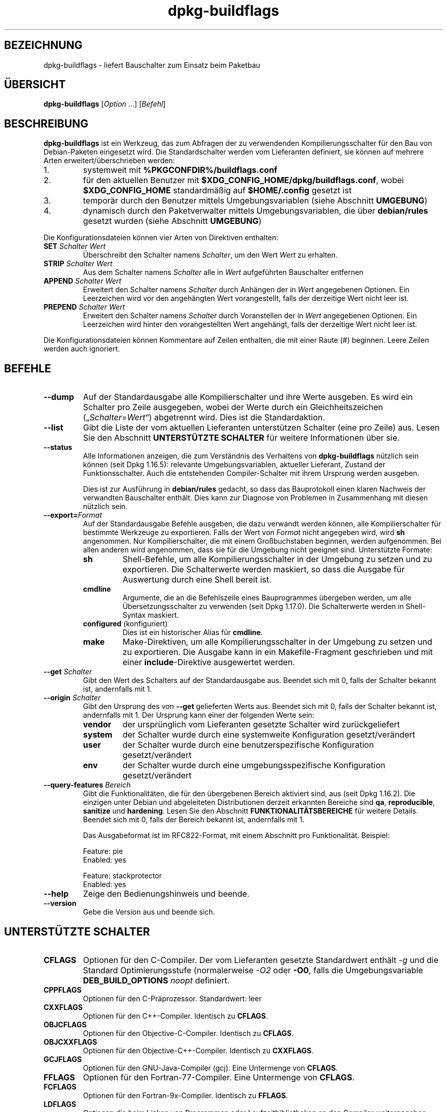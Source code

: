 .\" dpkg manual page - dpkg-buildflags(1)
.\"
.\" Copyright © 2010-2011 Raphaël Hertzog <hertzog@debian.org>
.\" Copyright © 2011 Kees Cook <kees@debian.org>
.\" Copyright © 2011-2015 Guillem Jover <guillem@debian.org>
.\"
.\" This is free software; you can redistribute it and/or modify
.\" it under the terms of the GNU General Public License as published by
.\" the Free Software Foundation; either version 2 of the License, or
.\" (at your option) any later version.
.\"
.\" This is distributed in the hope that it will be useful,
.\" but WITHOUT ANY WARRANTY; without even the implied warranty of
.\" MERCHANTABILITY or FITNESS FOR A PARTICULAR PURPOSE.  See the
.\" GNU General Public License for more details.
.\"
.\" You should have received a copy of the GNU General Public License
.\" along with this program.  If not, see <https://www.gnu.org/licenses/>.
.
.\"*******************************************************************
.\"
.\" This file was generated with po4a. Translate the source file.
.\"
.\"*******************************************************************
.TH dpkg\-buildflags 1 %RELEASE_DATE% %VERSION% dpkg\-Programmsammlung
.nh
.SH BEZEICHNUNG
dpkg\-buildflags \- liefert Bauschalter zum Einsatz beim Paketbau
.
.SH ÜBERSICHT
\fBdpkg\-buildflags\fP [\fIOption\fP …] [\fIBefehl\fP]
.
.SH BESCHREIBUNG
\fBdpkg\-buildflags\fP ist ein Werkzeug, das zum Abfragen der zu verwendenden
Kompilierungsschalter für den Bau von Debian\-Paketen eingesetzt wird.
.
Die Standardschalter werden vom Lieferanten definiert, sie können auf
mehrere Arten erweitert/überschrieben werden:
.IP 1.
systemweit mit \fB%PKGCONFDIR%/buildflags.conf\fP
.IP 2.
für den aktuellen Benutzer mit \fB$XDG_CONFIG_HOME/dpkg/buildflags.conf\fP,
wobei \fB$XDG_CONFIG_HOME\fP standardmäßig auf \fB$HOME/.config\fP gesetzt ist
.IP 3.
temporär durch den Benutzer mittels Umgebungsvariablen (siehe Abschnitt
\fBUMGEBUNG\fP)
.IP 4.
dynamisch durch den Paketverwalter mittels Umgebungsvariablen, die über
\fBdebian/rules\fP gesetzt wurden (siehe Abschnitt \fBUMGEBUNG\fP)
.P
Die Konfigurationsdateien können vier Arten von Direktiven enthalten:
.TP 
\fBSET\fP\fI Schalter Wert\fP
Überschreibt den Schalter namens \fISchalter\fP, um den Wert \fIWert\fP zu
erhalten.
.TP 
\fBSTRIP\fP\fI Schalter Wert\fP
Aus dem Schalter namens \fISchalter\fP alle in \fIWert\fP aufgeführten Bauschalter
entfernen
.TP 
\fBAPPEND\fP\fI Schalter Wert\fP
Erweitert den Schalter namens \fISchalter\fP durch Anhängen der in \fIWert\fP
angegebenen Optionen. Ein Leerzeichen wird vor den angehängten Wert
vorangestellt, falls der derzeitige Wert nicht leer ist.
.TP 
\fBPREPEND\fP\fI Schalter Wert\fP
Erweitert den Schalter namens \fISchalter\fP durch Voranstellen der in \fIWert\fP
angegebenen Optionen. Ein Leerzeichen wird hinter den vorangestellten Wert
angehängt, falls der derzeitige Wert nicht leer ist.
.P
Die Konfigurationsdateien können Kommentare auf Zeilen enthalten, die mit
einer Raute (#) beginnen. Leere Zeilen werden auch ignoriert.
.SH BEFEHLE
.TP 
\fB\-\-dump\fP
Auf der Standardausgabe alle Kompilierschalter und ihre Werte ausgeben. Es
wird ein Schalter pro Zeile ausgegeben, wobei der Werte durch ein
Gleichheitszeichen („\fISchalter\fP=\fIWert\fP“) abgetrennt wird. Dies ist die
Standardaktion.
.TP 
\fB\-\-list\fP
Gibt die Liste der vom aktuellen Lieferanten unterstützen Schalter (eine pro
Zeile) aus. Lesen Sie den Abschnitt \fBUNTERSTÜTZTE SCHALTER\fP für weitere
Informationen über sie.
.TP 
\fB\-\-status\fP
Alle Informationen anzeigen, die zum Verständnis des Verhaltens von
\fBdpkg\-buildflags\fP nützlich sein können (seit Dpkg 1.16.5): relevante
Umgebungsvariablen, aktueller Lieferant, Zustand der Funktionsschalter. Auch
die entstehenden Compiler\-Schalter mit ihrem Ursprung werden ausgeben.

Dies ist zur Ausführung in \fBdebian/rules\fP gedacht, so dass das Bauprotokoll
einen klaren Nachweis der verwandten Bauschalter enthält. Dies kann zur
Diagnose von Problemen in Zusammenhang mit diesen nützlich sein.
.TP 
\fB\-\-export=\fP\fIFormat\fP
Auf der Standardausgabe Befehle ausgeben, die dazu verwandt werden können,
alle Kompilierschalter für bestimmte Werkzeuge zu exportieren. Falls der
Wert von \fIFormat\fP nicht angegeben wird, wird \fBsh\fP angenommen. Nur
Kompilierschalter, die mit einem Großbuchstaben beginnen, werden
aufgenommen. Bei allen anderen wird angenommen, dass sie für die Umgebung
nicht geeignet sind. Unterstützte Formate:
.RS
.TP 
\fBsh\fP
Shell\-Befehle, um alle Kompilierungsschalter in der Umgebung zu setzen und
zu exportieren. Die Schalterwerte werden maskiert, so dass die Ausgabe für
Auswertung durch eine Shell bereit ist.
.TP 
\fBcmdline\fP
Argumente, die an die Befehlszeile eines Bauprogrammes übergeben werden, um
alle Übersetzungsschalter zu verwenden (seit Dpkg 1.17.0). Die Schalterwerte
werden in Shell\-Syntax maskiert.
.TP 
\fBconfigured\fP (konfiguriert)
Dies ist ein historischer Alias für \fBcmdline\fP.
.TP 
\fBmake\fP
Make\-Direktiven, um alle Kompilierungsschalter in der Umgebung zu setzen und
zu exportieren. Die Ausgabe kann in ein Makefile\-Fragment geschrieben und
mit einer \fBinclude\fP\-Direktive ausgewertet werden.
.RE
.TP 
\fB\-\-get\fP\fI Schalter\fP
Gibt den Wert des Schalters auf der Standardausgabe aus. Beendet sich mit 0,
falls der Schalter bekannt ist, andernfalls mit 1.
.TP 
\fB\-\-origin\fP\fI Schalter\fP
Gibt den Ursprung des von \fB\-\-get\fP gelieferten Werts aus. Beendet sich mit
0, falls der Schalter bekannt ist, andernfalls mit 1. Der Ursprung kann
einer der folgenden Werte sein:
.RS
.TP 
\fBvendor\fP
der ursprünglich vom Lieferanten gesetzte Schalter wird zurückgeliefert
.TP 
\fBsystem\fP
der Schalter wurde durch eine systemweite Konfiguration gesetzt/verändert
.TP 
\fBuser\fP
der Schalter wurde durch eine benutzerspezifische Konfiguration
gesetzt/verändert
.TP 
\fBenv\fP
der Schalter wurde durch eine umgebungsspezifische Konfiguration
gesetzt/verändert
.RE
.TP 
\fB\-\-query\-features\fP\fI Bereich\fP
Gibt die Funktionalitäten, die für den übergebenen Bereich aktiviert sind,
aus (seit Dpkg 1.16.2). Die einzigen unter Debian und abgeleiteten
Distributionen derzeit erkannten Bereiche sind \fBqa\fP, \fBreproducible\fP,
\fBsanitize\fP und \fBhardening\fP. Lesen Sie den Abschnitt
\fBFUNKTIONALITÄTSBEREICHE\fP für weitere Details. Beendet sich mit 0, falls
der Bereich bekannt ist, andernfalls mit 1.
.IP
Das Ausgabeformat ist im RFC822\-Format, mit einem Abschnitt pro
Funktionalität. Beispiel:
.IP
.nf
  Feature: pie
  Enabled: yes

  Feature: stackprotector
  Enabled: yes
.fi
.TP 
\fB\-\-help\fP
Zeige den Bedienungshinweis und beende.
.TP 
\fB\-\-version\fP
Gebe die Version aus und beende sich.
.
.SH "UNTERSTÜTZTE SCHALTER"
.TP 
\fBCFLAGS\fP
Optionen für den C\-Compiler. Der vom Lieferanten gesetzte Standardwert
enthält \fI\-g\fP und die Standard Optimierungsstufe (normalerweise \fI\-O2\fP oder
\fB\-O0\fP, falls die Umgebungsvariable \fBDEB_BUILD_OPTIONS\fP \fInoopt\fP definiert.
.TP 
\fBCPPFLAGS\fP
Optionen für den C\-Präprozessor. Standardwert: leer
.TP 
\fBCXXFLAGS\fP
Optionen für den C++\-Compiler. Identisch zu \fBCFLAGS\fP.
.TP 
\fBOBJCFLAGS\fP
Optionen für den Objective\-C\-Compiler. Identisch zu \fBCFLAGS\fP.
.TP 
\fBOBJCXXFLAGS\fP
Optionen für den Objective\-C++\-Compiler. Identisch zu \fBCXXFLAGS\fP.
.TP 
\fBGCJFLAGS\fP
Optionen für den GNU\-Java\-Compiler (gcj). Eine Untermenge von \fBCFLAGS\fP.
.TP 
\fBFFLAGS\fP
Optionen für den Fortran\-77\-Compiler. Eine Untermenge von \fBCFLAGS\fP.
.TP 
\fBFCFLAGS\fP
Optionen für den Fortran\-9x\-Compiler. Identisch zu \fBFFLAGS\fP.
.TP 
\fBLDFLAGS\fP
Optionen die beim Linken von Programmen oder Laufzeitbibliotheken an den
Compiler weitergegeben werden (falls der Linker direkt aufgerufen wird,
müssen \fB\-Wl\fP und \fB,\fP aus diesen Optionen entfernt werden). Standardmäßig
leer.
.PP
Neue Schalter können in Zukunft hinzugefügt werden, falls die Notwendigkeit
aufkommt (beispielsweise, um weitere Sprachen zu unterstützen).
.
.SH FUNKTIONALITÄTSBEREICHE
.P
Jede Bereichsfunktionalität kann durch den entsprechenden Bereichswert in
den Umgebungsvariablen \fBDEB_BUILD_OPTIONS\fP und \fBDEB_BUILD_MAINT_OPTIONS\fP
mit den ‚\fB+\fP’\- und ‚\fB\-\fP’\-Schaltern aktiviert und deaktiviert werden. Soll
beispielsweise für \fBhardening\fP die „pie“\-Funktionalität aktiviert und die
„fortify“\-Funktionalität deaktiviert werden, können Sie Folgendes in
\fBdebian/rules\fP verwenden:
.P
  export DEB_BUILD_MAINT_OPTIONS=hardening=+pie,\-fortify
.P
Die spezielle Funktionalität \fBall\fP (in allen Bereichen gültig) kann dazu
verwandt werden, alle Bereichsfunktionalitäten auf einmal zu aktivieren oder
zu deaktiveren. Um daher alles im Bereich \fBhardening\fP zu deaktiveren und
nur „format“ und „fortify“ zu aktiveren, kann Folgendes eingesetzt werden:
.P
  export DEB_BUILD_MAINT_OPTIONS=hardening=\-all,+format,+fortify
.
.SS QS
Mehrere Optionen zur Kompilierung (Details weiter unten) können verwandt
werden, um dabei zu helfen, Probleme im Quellcode oder im Bausystem zu
erkennen.
.TP 
\fBbug\fP
Diese Einstellung (standardmäßig deaktiviert) fügt Warnoptionen hinzu, die
zuverlässig problematischen Quellcode erkennen. Diese Warnungen sind
fatal. Die einzigen derzeit unterstützten Schalter sind \fBCFLAGS\fP und
\fBCXXFLAGS\fP, wobei die Schalter auf \fB\-Werror=array\-bounds\fP,
\fB\-Werror=clobbered\fP, \fB\-Werror=implicit\-function\-declaration\fP und
\fB\-Werror=volatile\-register\-var\fP gesetzt werden.
.
.TP 
\fBcanary\fP
Diese Einstellung (standardmäßig deaktiviert) fügt
Pseudo\-Kanarienvögel\-Optionen zu den Bauschaltern hinzu, so dass die
Bauprotokolle überprüft werden können, wie die Bauschalter sich
fortpflanzen. Dies erlaubt, Auslassungen in den normalen
Bauschaltereinstellungen zu finden. Derzeit werden nur die Schalter
\fBCPPFLAGS\fP, \fBCFLAGS\fP, \fBOBJCFLAGS\fP, \fBCXXFLAGS\fP und \fBOBJCXXFLAGS\fP
unterstützt, wobei die Schalter auf
\fB\-D__DEB_CANARY_\fP\fISchalter\fP_\fIZufallskennung\fP\fB__\fP gesetzt werden, und
\fBLDFLAGS\fP, das auf \fB\-Wl,\-z,deb\-canary\-\fP\fIZufallskennung\fP gesetzt wird.
.
.SS Bereinigung
Mehrere Kompilierzeit\-Optionen (weiter unten beschrieben) können dazu
verwandt werden, ein erstelltes Programm vor Speicherverfälschungsangriffen
Speicherlecks, Verwendung nach Freigabe, Daten\-Zugriffswettläufen (»races«)
in Threads und Fehlern durch undefiniertes Verhalten zu bereinigen.
.TP 
\fBaddress\fP
Diese Einstellung (standardmäßig deaktiviert) fügt \fB\-fsanitize=address\fP zu
\fBLDFLAGS\fP und \fB\-fsanitize=address \-fno\-omit\-frame\-pointer\fP zu \fBCFLAGS\fP
und \fBCXXFLAGS\fP hinzu.
.TP 
\fBthread\fP
Diese Einstellung (standardmäßig deaktiviert) fügt \fB\-fsanitize=thread\fP zu
\fBCFLAGS\fP, \fBCXXFLAGS\fP und \fBLDFLAGS\fP hinzu.
.TP 
\fBleak\fP
Diese Einstellung (standardmäßig deaktiviert) fügt \fB\-fsanitize=leak\fP zu
\fBLDFLAGS\fP hinzu. Sie wird automatisch deaktiviert, falls entweder die
Funktionalitäten \fBaddress\fP oder \fBthread\fP aktiviert werden, da diese sie
einschließen.
.TP 
\fBundefined\fP
Diese Einstellung (standardmäßig deaktiviert) fügt \fB\-fsanitize=undefined\fP
zu \fBCFLAGS\fP, \fBCXXFLAGS\fP und \fBLDFLAGS\fP hinzu.
.SS Härtung
Mehrere Kompilierzeit\-Optionen (weiter unten beschrieben) können dazu
verwandt werden, ein erstelltes Programm gegen Speicherverfälschungsangriffe
zu härten, oder zusätzliche Warnungsmeldungen während der Übersetzung
auszugeben. Sie werden für Architekturen, die diese unterstützen,
standardmäßig aktiviert; die Ausnahmen sind unten angegeben.
.TP 
\fBformat\fP
Diese Einstellung (standardmäßig aktiviert) fügt \fB\-Wformat
\-Werror=format\-security\fP zu \fBCFLAGS\fP, \fBCXXFLAGS\fP \fBCXXFLAGS\fP, \fBOBJCFLAGS\fP
und \fBOBJCXXFLAGS\fP hinzu. Damit wird über inkorrekte
Formatzeichenkettenverwendungen gewarnt und zu einem Fehler führen, wenn
Formatfunktionen deart verwandt werden, dass daraus ein mögliches
Sicherheitsproblem werden könnte. Derzeit warnt dies über Aufrufe auf
\fBprintf\fP\- und \fBscanf\fP\-Funktionen, bei denen die Formatzeichenkette nicht
eine reine Zeichenkette ist und es keine Formatargumente gibt, wie in
\fBprintf(foo);\fP statt \fBprintf("%s", foo);\fP. Dies könnte ein
Sicherheitsproblem sein, falls die Formatzeichenkette aus einer
unvertrauenswürdigen Eingabe stammt und ‚%n’ enthält.
.
.TP 
\fBfortify\fP
Diese Einstellung (standardmäßig aktiviert) fügt \fB\-D_FORTIFY_SOURCE=2\fP zu
\fBCPPFLAGS\fP hinzu. Während der Code\-Erstellung hat der Compiler umfangreiche
Informationen über Puffergrößen (wo möglich) und versucht, unsichere
unbegrenzte Pufferfunktionsaufrufe durch längenbegrenzte zu ersetzen. Das
ist besonders für alten, verkramten Code nützlich. Zusätzlich werden
Formatzeichenketten in schreibbarem Speicher, die ‚%n’ enthalten,
blockiert. Falls eine Anwendung von solchen Formatzeichenketten abhängt,
müssen dafür andere Lösungsmöglichkeiten gefunden werden.

Beachten Sie, dass die Quellen auch mit \fB\-O1\fP oder höher übersetzt werden
müssen, damit diese Option einen Effekt hat. Falls die Umgebungsvariable
\fBDEB_BUILD_OPTIONS\fP \fInoopt\fP enthält, dann wird die Unterstützung von
\fBfortify\fP aufgrund neuer Warnungen von Glibc 2.16 und neuer deaktiviert.
.TP 
\fBstackprotector\fP
Diese Einstellung (standardmäßig aktiviert falls stackprotectorstrong nicht
verwandt wird) fügt \fB\-fstack\-protector \-\-param=ssp\-buffer\-size=4\fP zu
\fBCFLAGS\fP, \fBCXXFLAGS\fP, \fBOBJCFLAGS\fP, \fBOBJCXXFLAGS\fP, \fBGCJFLAGS\fP, \fBFFLAGS\fP
und \fBFCFLAGS\fP hinzu. Dies fügt Sicherheitsprüfungen gegen die
Überschreibung des Stapelspeichers (Stacks) hinzu. Damit werden viele
mögliche Code\-Einfügeangriffe zu Abbruchsituationen. Im besten Fall werden
damit Code\-Einfügungsangriffe zu Diensteverweigerungsangriffen oder zu
keinen Problemen (abhängig von der Anwendung).

Diese Funktionalität benötigt das Linken mit Glibc (oder einem anderen
Anbieter von \fB__stack_chk_fail\fP). Sie muss daher deaktiviert werden, wenn
mit \fB\-nostdlib\fP oder \fB\-ffreestanding\fP oder Ähnlichem gebaut wird.
.
.TP 
\fBstackprotectorstrong\fP
Diese Einstellung (standardmäßig aktiviert) fügt \fB\-fstack\-protector\-strong\fP
zu \fBCFLAGS\fP, \fBCXXFLAGS\fP, \fBOBJCFLAGS\fP, \fBOBJCXXFLAGS\fP, \fBGCJFLAGS\fP,
\fBFFLAGS\fP und \fBFCFLAGS\fP hinzu. Dies ist eine stärkere Variante von
\fBstackprotector\fP allerdings ohne signifikante Einbußen bei der Leistung.

Deaktivierung von \fBstackprotector\fP deaktiviert auch diese Einstellung.

Diese Funktionalität stellt die gleichen Anforderungen wie \fBstackprotector\fP
und benötigt zusätzlich Gcc 4.9 oder neuer.
.
.TP 
\fBrelro\fP
Diese Einstellung (standardmäßig aktiviert) fügt \fB\-Wl,\-z,relro\fP zu
\fBLDFLAGS\fP hinzu. Während des Ladens des Programms müssen mehrere
ELF\-Speicherabschnitte vom Binder (Linker) geschrieben werden. Diese
Einstellung signalisiert dem Ladeprogramm, diese Abschnitte in
nur\-Lese\-Zugriff zu ändern, bevor die Steuerung an das Programm übergeben
wird. Insbesondere verhindert dies GOT\-Überschreibeangriffe. Falls diese
Option deaktiviert ist, wird auch \fBbindnow\fP deaktiviert.
.
.TP 
\fBbindnow\fP
Diese Einstellung (standardmäßig deaktiviert) fügt \fB\-Wl,\-z,now\fP zu
\fBLDFLAGS\fP hinzu. Während des Ladens des Programms werden alle dynamischen
Symbole aufgelöst, womit das gesamte PLT nur\-lesend markiert werden kann
(aufgrund von \fBrelro\fP oben). Diese Option kann nicht aktiviert werden,
falls \fBrelro\fP nicht aktiviert ist.
.
.TP 
\fBpie\fP
Diese Einstellung (standardmäßig seit Dpkg 1.18.11 aktiviert und
standardmäßig von GCC auf den Architekturen Amd64, Arm64, Armel, Armhf,
I386, Mips, Mipsel, Mips64el, PPC64el und S390x hinzugefügt) fügt die
benötigten Optionen hinzu, falls sie zum Aktivieren oder Deaktivieren von
PIE benötigt werden. Falls aktiviert und von GCC hinzugefügt, ergänzt
nichts. Wenn aktiviert und nicht von GCC hinzugefügt, fügt \fB\-fPIE\fP zu
\fBCFLAGS\fP, \fBCXXFLAGS\fP, \fBOBJCFLAGS\fP, \fBOBJCXXFLAGS\fP, \fBGCJFLAGS\fP, \fBFFLAGS\fP
und \fBFCFLAGS\fP hinzu und \fB\-fPIE \-pie\fP zu \fBLDFLAGS\fP. Wenn deaktiviert und
von GCC hinzugefügt, fügt \fB\-fno\-PIE\fP zu \fBCFLAGS\fP, \fBCXXFLAGS\fP,
\fBOBJCFLAGS\fP, \fBOBJCXXFLAGS\fP, \fBGCJFLAGS\fP, \fBFFLAGS\fP und \fBFCFLAGS\fP hinzu
und \fB\-fno\-PIE \-no\-pie\fP zu \fBLDFLAGS\fP.

»Position Independent Executable« (positionsunabhängige Programme) werden
benötigt, um »Address Space Layout Randomization« (Bereitstellung eines
zufälligen Adressbereichlayouts) auszunutzen, der von einigen
Kernelversionen bereitgestellt wird. Während ASLR bereits für Datenbereiche
auf dem Stapel (Stack) und Heap erzwungen werden kann (brk und mmap), müssen
die Codebereiche positionsunabhängig übersetzt werden. Laufzeitbibliotheken
machen dies bereits (\fB\-fPIC\fP), so dass sie ASLR automatisch erhalten, aber
Programm\-.text\-Regionen müssen mit PIE gebaut werden, um ASLR zu
erhalten. Wenn dies passiert, sind ROP\- (Return Oriented Programming)
Angriffe sehr viel schwerer durchzuführen, da es keine statischen Orte mehr
gibt, zu denen während eines Speicherverfälschungsangriffs hingesprungen
werden könnte.

PIE ist nicht mit \fB\-fPIC\fP kompatibel, daher muss im Allgemeinen Vorsicht
beim Bau von Laufzeitbibliotheksobjekten walten gelassen werden. Da aber der
ausgegebene PIE\-Schalter mittels GCC\-Spezifikationsdateien hinzugefügt wird,
sollte es immer sicher sein, sie bedingungslos zu setzen, unabhängig von dem
Objekttyp, der übersetzt oder gelinkt wird.

Statische Bibliotheken können von jedem Programm und anderen statischen
Bibliotheken benutzt werden. Abhängig von den zum Kompilieren aller Objekte
innerhalb einer statischen Bibliothek verwandten Schaltern können diese
Bibliotheken von verschiedenen Gruppen von Objekten verwandt werden:

.RS
.TP 
keine
Kann weder in ein PIE\-Programm noch in eine Laufzeitbibliothek gelinkt
werden.
.TP 
\fB\-fPIE\fP
Kann in jedes Programm, aber nicht in eine Laufzeitbibliothek gelinkt werden
(empfohlen).
.TP 
\fB\-fPIC\fP
Kann in jedes Programm und jede Laufzeitbibliothek gelinkt werden.
.RE

.IP
Falls es notwendig ist, diese Schalter manuell zu setzen und die
GGC\-Spezifikations\-Hinzufügung zu umgehen, müssen mehrere Dinge beachtet
werden. Die bedingungslose und explizite Übergabe von \fB\-fPIE\fP, \fB\-fpie\fP
oder \fB\-pie\fP an das Bausystem mit Libtool ist sicher, da diese Schalter
entfernt werden, wenn Laufzeit\-Bibliotheken gebaut werden. Andernfalls
könnte es bei Projekten, die sowohl Programme wie auch Laufzeit\-Bibliotheken
bauen, notwendig sein, dass Sie beim Bau der Laufzeit\-Bibliotheken
sicherstellen, dass \fB\-fPIC\fP immer als letztes an die Kompilierungsschalter
wie \fBCFLAGS\fP übergeben wird (so dass es jedes frühere \fB\-PIE\fP außer Kraft
setzen kann) und \fB\-shared\fP als letztes an Link\-Schalter wie \fBLDFLAGS\fP
übergeben wird (so dass es jedes frühere \fB\-pie\fP außer Kraft setzen
kann). \fBHinweis\fP: Das sollte mit der Vorgabe\-GCC\-Spezifikationsmaschinerie
nicht notwendig sein.

.IP
Zusätzlich können auf einigen Architekturen mit sehr wenigen Registern (dazu
gehört aber i386 nicht mehr, seitdem in GCC >= 5 Optimierungen
erfolgten) Leistungsverluste von bis zu 15% in sehr text\-Segment\-lastigen
Anwendungsfällen auftreten, da PIE über allgemeine Register implementiert
ist; in den meisten Anwendungsfällen sind dies weniger als 1%. Architekturen
mit mehr allgemeinen Registern (z.B. Amd64) erfahren nicht diese
Schlimmstfall\-Strafe.
.SS Reproduzierbarkeit
Die Kompilierzeit\-Optionen (weiter unten beschrieben) können dazu verwandt
werden, die Reproduzierbarkeit zu verbessern oder zusätzliche
Warnungsmeldungen während der Übersetzung auszugeben. Sie werden für
Architekturen, die diese unterstützen, standardmäßig aktiviert; die
Ausnahmen sind unten angegeben.
.TP 
\fBtimeless\fP
Diese (standardmäßig aktivierte) Einstellung fügt \fB\-Wdate\-time\fP zu
\fBCPPFLAGS\fP hinzu. Dies führt zu Warnungen, wenn die Makros \fB__TIME__\fP,
\fB__DATE__\fP und \fB__TIMESTAMP__\fP verwandt werden.
.
.TP 
\fBfixdebugpath\fP
Diese Einstellung (standardmäßig aktiviert) fügt
\fB\-fdebug\-prefix\-map=\fP\fIBUILDPATH\fP\fB=.\fP zu \fBCFLAGS\fP, \fBCXXFLAGS\fP,
\fBOBJCFLAGS\fP, \fBOBJCXXFLAGS\fP, \fBGCJFLAGS\fP, \fBFFLAGS\fP und \fBFCFLAGS\fP hinzu,
wobei \fBBUILDPATH\fP auf das oberste Verzeichnis des bauenden Pakets gesetzt
wird. Dies führt dazu, dass der Baupfad aus allen erstellten Debug\-Symbolen
entfernt wird.
.
.SH UMGEBUNG
Es gibt zwei Gruppen von Umgebungsvariablen, die den gleichen Vorgang
durchführen. Der erste (DEB_\fISchalter\fP_\fIVorg\fP) sollte niemals innerhalb
von \fBdebian/rules\fP verwandt werden. Er ist für Benutzer gedacht, die das
Quellpaket mit anderen Bauschaltern erneut bauen möchten. Der zweite Satz
(DEB_\fISchalter\fP_MAINT_\fIVorg\fP) sollte nur durch Paketbetreuer in
\fBdebian/rules\fP verwandt werden, um die entstehenden Bauschalter zu ändern.
.TP 
\fBDEB_\fP\fISchalter\fP\fB_SET\fP
.TQ
\fBDEB_\fP\fISchalter\fP\fB_MAINT_SET\fP
Diese Variable kann zum Erzwingen des für \fISchalter\fP zurückgegebenen Werts
verwandt werden.
.TP 
\fBDEB_\fP\fISchalter\fP\fB_STRIP\fP
.TQ
\fBDEB_\fP\fISchalter\fP\fB_MAINT_STRIP\fP
Diese Variable kann zum Bereitstellen einer durch Leerzeichen getrennten
Liste von Optionen verwandt werden, die aus dem Satz von \fISchalter\fP
zurückgelieferten Schaltern entfernt werden.
.TP 
\fBDEB_\fP\fISchalter\fP\fB_APPEND\fP
.TQ
\fBDEB_\fP\fISchalter\fP\fB_MAINT_APPEND\fP
Diese Variable kann zum Anhängen ergänzender Optionen zum Wert, der von
\fISchalter\fP zurückgegeben wird, verwandt werden.
.TP 
\fBDEB_\fP\fISchalter\fP\fB_PREPEND\fP
.TQ
\fBDEB_\fP\fISchalter\fP\fB_MAINT_PREPEND\fP
Diese Variable kann zum Voranstellen ergänzender Optionen zum Wert, der von
\fISchalter\fP zurückgegeben wird, verwandt werden.
.TP 
\fBDEB_BUILD_OPTIONS\fP
.TQ
\fBDEB_BUILD_MAINT_OPTIONS\fP
Diese Variablen können von Benutzern oder Betreuern zum Deaktivieren oder
Aktivieren verschiedener Bereichsfunktionalitäten benutzt werden, die
Bauschalter beeinflussen. Die Variable \fBDEB_BUILD_MAINT_OPTIONS\fP setzt jede
Einstellung in den Funktionalitätsbereichen \fBDEB_BUILD_OPTIONS\fP außer
Kraft. Lesen Sie den Abschnitt \fBFUNKTIONALITÄTSBEREICHE\fP für weitere
Details.
.TP 
\fBDEB_VENDOR\fP
Diese Einstellung definiert den aktuellen Lieferanten. Falls nicht gesetzt,
wird er aus \fB%PKGCONFDIR%/origins/default\fP ermittelt.
.TP 
\fBDEB_BUILD_PATH\fP
Diese Variable setzt den Baupfad (seit Dpkg 1.18.8), der in Funktionalitäten
wie \fBfixdebugpath\fP verwandt wird, so dass sie durch den Aufrufenden
gesteuert werden können. Diese Variable ist derzeit spezifisch für Debian
und Derivative.
.
.SH DATEIEN
.SS Konfigurationsdateien
.TP 
\fB%PKGCONFDIR%/buildflags.conf\fP
Systemweite Konfigurationsdatei
.TP 
\fB$XDG_CONFIG_HOME/dpkg/buildflags.conf\fP oder 
.TQ
\fB$HOME/.config/dpkg/buildflags.conf\fP
Benutzer\-Konfigurationsdatei
.SS Paketierungsunterstützung
.TP 
\fB%PKGDATADIR%/buildflags.mk\fP
Makefile\-Schnipsel, das alle von \fBdpkg\-buildflags\fP unterstützten Schalter
in Variablen laden (und optional exportieren) wird. (seit Dpkg 1.16.1)
.
.SH BEISPIELE
Um Bauschalter an eine Baubefehl in einer Makefile zu übergeben:
.PP
.RS 4
.nf
$(MAKE) $(shell dpkg\-buildflags \-\-export=cmdline)

\&./configure $(shell dpkg\-buildflags \-\-export=cmdline)
.fi
.RE
.PP
Um Bauschalter in einem Shell\-Skript oder Shell\-Fragement zu setzen, kann
\fBeval\fP verwendet werden, um die Ausgabe zu interpretieren und die Schalter
in die Umgebung zu exportieren:
.PP
.RS 4
.nf
eval "$(dpkg\-buildflags \-\-export=sh)" && make
.fi
.RE
.PP
Oder die Positionsparameter zu setzen, die an einen Befehl übergeben werden
sollen:
.PP
.RS 4
.nf
eval "set \-\- $(dpkg\-buildflags \-\-export=cmdline)"
for dir in a b c; do (cd $dir && ./configure "$@" && make); done
.fi
.RE
.
.SS "Verwendung in debian/rules"
Sie sollten \fBdpkg\-buildflags\fP aufrufen oder \fBbuildflags.mk\fP in die Datei
\fBdebian/rules\fP einbinden, um die benötigten Bauschalter, die an das
Bausystem weitergegeben werden sollen, abzufragen. Beachten Sie, dass ältere
Versionen von \fBdpkg\-buildpackage\fP (vor Dpkg 1.16.1) diese Variablen
automatisch exportierten. Allerdings sollten Sie sich nicht darauf
verlassen, da dies den manuellen Aufruf von \fBdebian/rules\fP nicht korrekt
ermöglicht.
.PP
Für Pakete mit Autoconf\-artigen Bausystemen können Sie die relevanten
Optionen direkt wie oben gezeigt an Configure oder \fBmake\fP(1) übergeben.
.PP
Für andere Bausysteme oder wenn Sie feingranularere Steuerung benötigen
(welcher Schalter wo weitergegeben wird), können Sie \fB\-\-get\fP
verwenden. Oder Sie können stattdessen \fBbuildflags.mk\fP einbinden, das sich
um den Aufruf von \fBdpkg\-buildflags\fP kümmert und die Bauschalter in
Make\-Variablen speichert.
.PP
Falls Sie alle Bauschalter in die Umgebung exportieren möchten (wo sie dann
vom Baussystem eingelesen werden können):
.PP
.RS 4
.nf
DPKG_EXPORT_BUILDFLAGS = 1
include %PKGDATADIR%/buildflags.mk
.fi
.RE
.PP
Für zusätzliche Steuerung was exportiert wird, können Sie die Variablen
manuell exportieren (da keine standardmäßig exportiert werden):
.PP
.RS 4
.nf
include %PKGDATADIR%/buildflags.mk
export CPPFLAGS CFLAGS LDFLAGS
.fi
.RE
.PP
Und natürlich können Sie die Schalter manuell an Befehle weitergeben:
.PP
.RS 4
.nf
include %PKGDATADIR%/buildflags.mk
build\-arch:
\&	$(CC) \-o hello hello.c $(CPPFLAGS) $(CFLAGS) $(LDFLAGS)
.fi
.RE
.SH ÜBERSETZUNG
Die deutsche Übersetzung wurde 2004, 2006-2016 von Helge Kreutzmann
<debian@helgefjell.de>, 2007 von Florian Rehnisch <eixman@gmx.de> und
2008 von Sven Joachim <svenjoac@gmx.de>
angefertigt. Diese Übersetzung ist Freie Dokumentation; lesen Sie die
GNU General Public License Version 2 oder neuer für die Kopierbedingungen.
Es gibt KEINE HAFTUNG.
